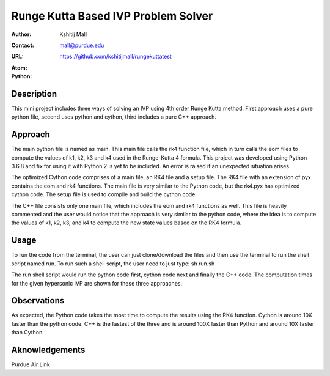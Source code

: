 ====================================
Runge Kutta Based IVP Problem Solver
====================================

:Author: Kshitij Mall
:Contact: mall@purdue.edu
:URL: https://github.com/kshitijmall/rungekuttatest
:Atom: |atom|
:Python: |version|

.. |atom| image:: https://img.shields.io/badge/ATOM-1.34-brightgreen.svg
        :target: https://atom.io/
.. |version| image:: https://img.shields.io/badge/Python-3.7-blue.svg
        :target: https://www.python.org/downloads/release/python-370/


Description
----------------

This mini project includes three ways of solving an IVP using 4th order Runge
Kutta method. First approach uses a pure python file, second uses python and
cython, third includes a pure C++ approach.


Approach
--------

The main python file is named as main. This main file calls the rk4 function
file, which in turn calls the eom files to compute the values of k1, k2, k3 and
k4 used in the Runge-Kutta 4 formula. This project was developed using Python
3.6.8 and fix for using it with Python 2 is yet to be included. An error is
raised if an unexpected situation arises.

The optimized Cython code comprises of a main file, an RK4 file and a setup file. 
The RK4 file with an extension of pyx contains the eom and rk4 functions. The main
file is very similar to the Python code, but the rk4.pyx has optimized cython code.
The setup file is used to compile and build the cython code. 

The C++ file consists only one main file, which includes the eom and rk4
functions as well. This file is heavily commented and the user would notice
that the approach is very similar to the python code, where the idea is to
compute the values of k1, k2, k3, and k4 to compute the new state values based
on the RK4 formula.


Usage
-----

To run the code from the terminal, the user can just clone/download the files
and then use the terminal to run the shell script named run. To run such a
shell script, the user need to just type:
sh run.sh

The run shell script would run the python code first, cython code next and finally 
the C++ code. The computation times for the given hypersonic IVP are shown for these 
three approaches. 

Observations
------------

As expected, the Python code takes the most time to compute the results using the RK4
function. Cython is around 10X faster than the python code. C++ is the fastest of the
three and is around 100X faster than Python and around 10X faster than Cython.

Aknowledgements
---------------

Purdue Air Link

.. Local Variables:
.. mode: text
.. coding: utf-8
.. fill-column: 70
.. End:
